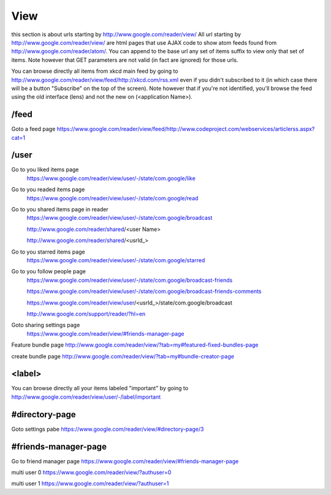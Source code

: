View
===========================================
this section is about urls starting by http://www.google.com/reader/view/
All url starting by http://www.google.com/reader/view/ are html pages that use AJAX code to show atom feeds found from http://www.google.com/reader/atom/.
You can append to the base url any set of items suffix to view only that set of items. Note however that   GET parameters are not valid (in fact are ignored) for those urls.

You can browse directly all items from xkcd main feed by going to http://www.google.com/reader/view/feed/http://xkcd.com/rss.xml even if you didn't subscribed to it (in which case there will be a button "Subscribe" on the top of the screen). Note however that if you're not identified, you'll browse the feed using the old interface (lens) and not the new on (<application Name>).

/feed       
--------
Goto a feed page
https://www.google.com/reader/view/feed/http://www.codeproject.com/webservices/articlerss.aspx?cat=1

/user
--------
Go to you liked items page
 https://www.google.com/reader/view/user/-/state/com.google/like

Go to you readed items page
 https://www.google.com/reader/view/user/-/state/com.google/read

Go to you shared items page in reader
 https://www.google.com/reader/view/user/-/state/com.google/broadcast

 http://www.google.com/reader/shared/<user Name>

 http://www.google.com/reader/shared/<usrId_>

Go to you starred items page
 https://www.google.com/reader/view/user/-/state/com.google/starred

Go to you follow people page
 https://www.google.com/reader/view/user/-/state/com.google/broadcast-friends

 https://www.google.com/reader/view/user/-/state/com.google/broadcast-friends-comments

 https://www.google.com/reader/view/user/<usrId_>/state/com.google/broadcast

 http://www.google.com/support/reader/?hl=en

Goto sharing settings page
 https://www.google.com/reader/view/#friends-manager-page

Feature bundle page
http://www.google.com/reader/view/?tab=my#featured-fixed-bundles-page

create bundle page
http://www.google.com/reader/view/?tab=my#bundle-creator-page

<label>
--------
You can browse directly all your items labeled "important" by going to http://www.google.com/reader/view/user/-/label/important

#directory-page
----------------
Goto settings pabe
https://www.google.com/reader/view/#directory-page/3

#friends-manager-page
------------------------

Go to friend manager page
https://www.google.com/reader/view/#friends-manager-page

multi user 0 
https://www.google.com/reader/view/?authuser=0

multi user 1 
https://www.google.com/reader/view/?authuser=1
 

